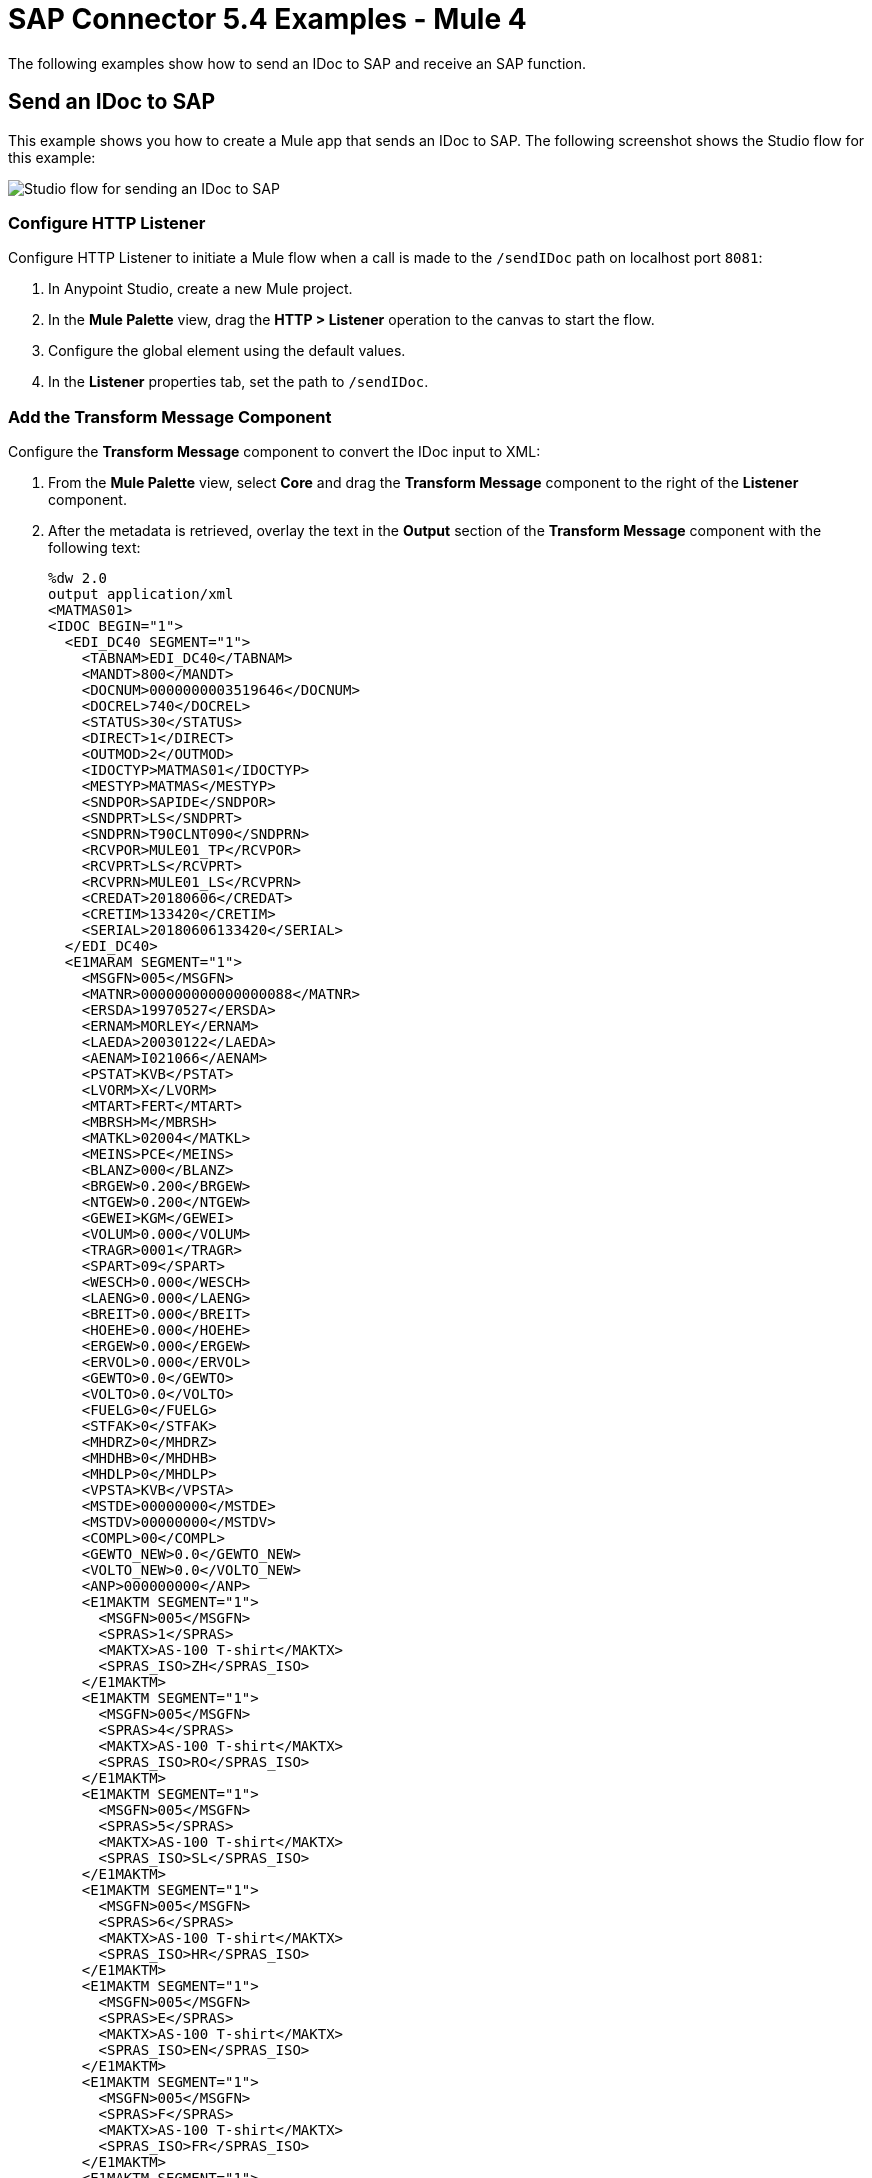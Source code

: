 = SAP Connector 5.4 Examples - Mule 4
:page-aliases: connectors::sap/sap-connector-examples.adoc

The following examples show how to send an IDoc to SAP and receive an SAP function.

== Send an IDoc to SAP

This example shows you how to create a Mule app that sends an IDoc to SAP. The following screenshot shows the Studio flow for this example:

image::sap-connector-example-send-idoc.png[Studio flow for sending an IDoc to SAP]

=== Configure HTTP Listener

Configure HTTP Listener to initiate a Mule flow when a call is made to the `/sendIDoc` path on localhost port `8081`:

. In Anypoint Studio, create a new Mule project.
. In the *Mule Palette* view, drag the *HTTP > Listener* operation to the canvas to start the flow.
. Configure the global element using the default values.
. In the *Listener* properties tab, set the path to `/sendIDoc`.

=== Add the Transform Message Component

Configure the *Transform Message* component to convert the IDoc input to XML:

. From the *Mule Palette* view, select *Core* and drag the *Transform Message* component to the right of the *Listener* component.
. After the metadata is retrieved, overlay the text in the *Output* section of the *Transform Message* component with the following text:
+
[source,dataweave,linenums]
----
%dw 2.0
output application/xml
<MATMAS01>
<IDOC BEGIN="1">
  <EDI_DC40 SEGMENT="1">
    <TABNAM>EDI_DC40</TABNAM>
    <MANDT>800</MANDT>
    <DOCNUM>0000000003519646</DOCNUM>
    <DOCREL>740</DOCREL>
    <STATUS>30</STATUS>
    <DIRECT>1</DIRECT>
    <OUTMOD>2</OUTMOD>
    <IDOCTYP>MATMAS01</IDOCTYP>
    <MESTYP>MATMAS</MESTYP>
    <SNDPOR>SAPIDE</SNDPOR>
    <SNDPRT>LS</SNDPRT>
    <SNDPRN>T90CLNT090</SNDPRN>
    <RCVPOR>MULE01_TP</RCVPOR>
    <RCVPRT>LS</RCVPRT>
    <RCVPRN>MULE01_LS</RCVPRN>
    <CREDAT>20180606</CREDAT>
    <CRETIM>133420</CRETIM>
    <SERIAL>20180606133420</SERIAL>
  </EDI_DC40>
  <E1MARAM SEGMENT="1">
    <MSGFN>005</MSGFN>
    <MATNR>000000000000000088</MATNR>
    <ERSDA>19970527</ERSDA>
    <ERNAM>MORLEY</ERNAM>
    <LAEDA>20030122</LAEDA>
    <AENAM>I021066</AENAM>
    <PSTAT>KVB</PSTAT>
    <LVORM>X</LVORM>
    <MTART>FERT</MTART>
    <MBRSH>M</MBRSH>
    <MATKL>02004</MATKL>
    <MEINS>PCE</MEINS>
    <BLANZ>000</BLANZ>
    <BRGEW>0.200</BRGEW>
    <NTGEW>0.200</NTGEW>
    <GEWEI>KGM</GEWEI>
    <VOLUM>0.000</VOLUM>
    <TRAGR>0001</TRAGR>
    <SPART>09</SPART>
    <WESCH>0.000</WESCH>
    <LAENG>0.000</LAENG>
    <BREIT>0.000</BREIT>
    <HOEHE>0.000</HOEHE>
    <ERGEW>0.000</ERGEW>
    <ERVOL>0.000</ERVOL>
    <GEWTO>0.0</GEWTO>
    <VOLTO>0.0</VOLTO>
    <FUELG>0</FUELG>
    <STFAK>0</STFAK>
    <MHDRZ>0</MHDRZ>
    <MHDHB>0</MHDHB>
    <MHDLP>0</MHDLP>
    <VPSTA>KVB</VPSTA>
    <MSTDE>00000000</MSTDE>
    <MSTDV>00000000</MSTDV>
    <COMPL>00</COMPL>
    <GEWTO_NEW>0.0</GEWTO_NEW>
    <VOLTO_NEW>0.0</VOLTO_NEW>
    <ANP>000000000</ANP>
    <E1MAKTM SEGMENT="1">
      <MSGFN>005</MSGFN>
      <SPRAS>1</SPRAS>
      <MAKTX>AS-100 T-shirt</MAKTX>
      <SPRAS_ISO>ZH</SPRAS_ISO>
    </E1MAKTM>
    <E1MAKTM SEGMENT="1">
      <MSGFN>005</MSGFN>
      <SPRAS>4</SPRAS>
      <MAKTX>AS-100 T-shirt</MAKTX>
      <SPRAS_ISO>RO</SPRAS_ISO>
    </E1MAKTM>
    <E1MAKTM SEGMENT="1">
      <MSGFN>005</MSGFN>
      <SPRAS>5</SPRAS>
      <MAKTX>AS-100 T-shirt</MAKTX>
      <SPRAS_ISO>SL</SPRAS_ISO>
    </E1MAKTM>
    <E1MAKTM SEGMENT="1">
      <MSGFN>005</MSGFN>
      <SPRAS>6</SPRAS>
      <MAKTX>AS-100 T-shirt</MAKTX>
      <SPRAS_ISO>HR</SPRAS_ISO>
    </E1MAKTM>
    <E1MAKTM SEGMENT="1">
      <MSGFN>005</MSGFN>
      <SPRAS>E</SPRAS>
      <MAKTX>AS-100 T-shirt</MAKTX>
      <SPRAS_ISO>EN</SPRAS_ISO>
    </E1MAKTM>
    <E1MAKTM SEGMENT="1">
      <MSGFN>005</MSGFN>
      <SPRAS>F</SPRAS>
      <MAKTX>AS-100 T-shirt</MAKTX>
      <SPRAS_ISO>FR</SPRAS_ISO>
    </E1MAKTM>
    <E1MAKTM SEGMENT="1">
      <MSGFN>005</MSGFN>
      <SPRAS>G</SPRAS>
      <MAKTX>AS-100 T-shirt</MAKTX>
      <SPRAS_ISO>EL</SPRAS_ISO>
    </E1MAKTM>
    <E1MAKTM SEGMENT="1">
      <MSGFN>005</MSGFN>
      <SPRAS>J</SPRAS>
      <MAKTX>AS-100 T ???</MAKTX>
      <SPRAS_ISO>JA</SPRAS_ISO>
    </E1MAKTM>
    <E1MAKTM SEGMENT="1">
      <MSGFN>005</MSGFN>
      <SPRAS>W</SPRAS>
      <MAKTX>AS-100 T-shirt</MAKTX>
      <SPRAS_ISO>BG</SPRAS_ISO>
    </E1MAKTM>
    <E1MAKTM SEGMENT="1">
      <MSGFN>005</MSGFN>
      <SPRAS>d</SPRAS>
      <MAKTX>AS-100 T-shirt</MAKTX>
      <SPRAS_ISO>SH</SPRAS_ISO>
    </E1MAKTM>
    <E1MARCM SEGMENT="1">
      <MSGFN>005</MSGFN>
      <WERKS>1000</WERKS>
      <PSTAT>V</PSTAT>
      <LVORM>X</LVORM>
      <PLIFZ>0</PLIFZ>
      <WEBAZ>0</WEBAZ>
      <PERKZ>M</PERKZ>
      <AUSSS>0.00</AUSSS>
      <MINBE>0.000</MINBE>
      <EISBE>0.000</EISBE>
      <BSTMI>0.000</BSTMI>
      <BSTMA>0.000</BSTMA>
      <BSTFE>0.000</BSTFE>
      <BSTRF>0.000</BSTRF>
      <MABST>0.000</MABST>
      <LOSFX>0</LOSFX>
      <AUSDT>00000000</AUSDT>
      <BEARZ>0.00</BEARZ>
      <RUEZT>0.00</RUEZT>
      <TRANZ>0.00</TRANZ>
      <BASMG>0.000</BASMG>
      <DZEIT>0</DZEIT>
      <MAXLZ>0</MAXLZ>
      <UEETO>0.0</UEETO>
      <UNETO>0.0</UNETO>
      <WZEIT>0</WZEIT>
      <VZUSL>0.00</VZUSL>
      <UMLMC>0.000</UMLMC>
      <LGRAD>0.0</LGRAD>
      <OBJID>00000000</OBJID>
      <MTVFP>01</MTVFP>
      <VRVEZ>0.00</VRVEZ>
      <VBAMG>0.000</VBAMG>
      <VBEAZ>0.00</VBEAZ>
      <TRAME>0.000</TRAME>
      <FXHOR>000</FXHOR>
      <VINT1>000</VINT1>
      <VINT2>000</VINT2>
      <LOSGR>0.000</LOSGR>
      <KAUSF>0.00</KAUSF>
      <TAKZT>0</TAKZT>
      <VRBDT>00000000</VRBDT>
      <VRBFK>0.00</VRBFK>
      <PREND>00000000</PREND>
      <PRENG>00000000</PRENG>
      <PRFRQ>0</PRFRQ>
      <SHZET>00</SHZET>
      <MMSTD>00000000</MMSTD>
      <DPLHO>0</DPLHO>
      <MINLS>0.000</MINLS>
      <MAXLS>0.000</MAXLS>
      <FIXLS>0.000</FIXLS>
      <LTINC>0.000</LTINC>
      <COMPL>00</COMPL>
      <EISLO>0.000</EISLO>
    </E1MARCM>
    <E1MARCM SEGMENT="1">
      <MSGFN>005</MSGFN>
      <WERKS>2300</WERKS>
      <PSTAT>VB</PSTAT>
      <LVORM>X</LVORM>
      <PLIFZ>0</PLIFZ>
      <WEBAZ>0</WEBAZ>
      <PERKZ>M</PERKZ>
      <AUSSS>0.00</AUSSS>
      <MINBE>0.000</MINBE>
      <EISBE>0.000</EISBE>
      <BSTMI>0.000</BSTMI>
      <BSTMA>0.000</BSTMA>
      <BSTFE>0.000</BSTFE>
      <BSTRF>0.000</BSTRF>
      <MABST>0.000</MABST>
      <LOSFX>0</LOSFX>
      <AUSDT>00000000</AUSDT>
      <BEARZ>0.00</BEARZ>
      <RUEZT>0.00</RUEZT>
      <TRANZ>0.00</TRANZ>
      <BASMG>0.000</BASMG>
      <DZEIT>0</DZEIT>
      <MAXLZ>0</MAXLZ>
      <UEETO>0.0</UEETO>
      <UNETO>0.0</UNETO>
      <WZEIT>0</WZEIT>
      <VZUSL>0.00</VZUSL>
      <UMLMC>0.000</UMLMC>
      <LADGR>0001</LADGR>
      <LGRAD>0.0</LGRAD>
      <OBJID>00000000</OBJID>
      <MTVFP>01</MTVFP>
      <VRVEZ>0.00</VRVEZ>
      <VBAMG>0.000</VBAMG>
      <VBEAZ>0.00</VBEAZ>
      <TRAME>0.000</TRAME>
      <FXHOR>000</FXHOR>
      <VINT1>000</VINT1>
      <VINT2>000</VINT2>
      <LOSGR>0.000</LOSGR>
      <KAUSF>0.00</KAUSF>
      <TAKZT>0</TAKZT>
      <VRBDT>00000000</VRBDT>
      <VRBFK>0.00</VRBFK>
      <PRENO>00000000</PRENO>
      <PREND>00000000</PREND>
      <PRENG>00000000</PRENG>
      <PRFRQ>0</PRFRQ>
      <SHZET>00</SHZET>
      <MMSTD>00000000</MMSTD>
      <DPLHO>0</DPLHO>
      <MINLS>0.000</MINLS>
      <MAXLS>0.000</MAXLS>
      <FIXLS>0.000</FIXLS>
      <LTINC>0.000</LTINC>
      <COMPL>00</COMPL>
      <EISLO>0.000</EISLO>
    </E1MARCM>
    <E1MARMM SEGMENT="1">
      <MSGFN>005</MSGFN>
      <MEINH>PCE</MEINH>
      <UMREZ>1</UMREZ>
      <UMREN>1</UMREN>
      <LAENG>0.000</LAENG>
      <BREIT>0.000</BREIT>
      <HOEHE>0.000</HOEHE>
      <VOLUM>0.000</VOLUM>
      <BRGEW>0.200</BRGEW>
      <GEWEI>KGM</GEWEI>
      <NEST_FTR>0</NEST_FTR>
      <MAX_STACK>0</MAX_STACK>
      <CAPAUSE>0.000</CAPAUSE>
    </E1MARMM>
    <E1MBEWM SEGMENT="1">
      <MSGFN>005</MSGFN>
      <BWKEY>2300</BWKEY>
      <LVORM>X</LVORM>
      <VPRSV>S</VPRSV>
      <VERPR>0</VERPR>
      <STPRS>0.3</STPRS>
      <PEINH>1</PEINH>
      <BKLAS>7920</BKLAS>
      <VMVPR>S</VMVPR>
      <VMVER>0</VMVER>
      <VMSTP>0.3</VMSTP>
      <VMPEI>1</VMPEI>
      <VMBKL>7920</VMBKL>
      <VJVPR>S</VJVPR>
      <VJVER>0</VJVER>
      <VJSTP>0.3</VJSTP>
      <LFGJA>1998</LFGJA>
      <LFMON>09</LFMON>
      <ZKPRS>0</ZKPRS>
      <ZKDAT>00000000</ZKDAT>
      <BWPRS>0</BWPRS>
      <BWPRH>0</BWPRH>
      <VJBWS>0</VJBWS>
      <VJBWH>0</VJBWH>
      <VVJLB>0.000</VVJLB>
      <VVMLB>0.000</VVMLB>
      <VVSAL>0</VVSAL>
      <ZPLPR>0</ZPLPR>
      <ZPLP1>0</ZPLP1>
      <ZPLP2>0</ZPLP2>
      <ZPLP3>0</ZPLP3>
      <ZPLD1>00000000</ZPLD1>
      <ZPLD2>00000000</ZPLD2>
      <ZPLD3>00000000</ZPLD3>
      <BWPH1>0</BWPH1>
      <BWPS1>0</BWPS1>
      <ABWKZ>00</ABWKZ>
      <PSTAT>B</PSTAT>
      <KALN1>000100014878</KALN1>
      <KALNR>000100014879</KALNR>
      <VERS1>00</VERS1>
      <VERS2>00</VERS2>
      <VERS3>00</VERS3>
      <PPRDZ>000</PPRDZ>
      <PPRDL>000</PPRDL>
      <PPRDV>000</PPRDV>
      <PDATZ>0000</PDATZ>
      <PDATL>0000</PDATL>
      <PDATV>0000</PDATV>
      <VPLPR>0</VPLPR>
      <VJBKL>7920</VJBKL>
      <VJPEI>1</VJPEI>
      <HKMAT>X</HKMAT>
      <BWPEI>0</BWPEI>
    </E1MBEWM>
    <E1MLANM SEGMENT="1">
      <MSGFN>005</MSGFN>
      <ALAND>ES</ALAND>
      <TATY1>MWST</TATY1>
      <TAXM1>0</TAXM1>
    </E1MLANM>
  </E1MARAM>
</IDOC>
</MATMAS01>
',"application/xml")
----

=== Add the Send IDoc Operation

The *Send IDoc* operation sends an IDoc to SAP over a remote function call (RFC):

. From the *Mule Palette* view, select *SAP* and drag the *Send IDoc* operation next to the *Transform Message* component.
. Create a global element named `SAP_Outbound` and specify the connection information.
. Click *Test Connection* to confirm that Mule runtime engine can connect with the SAP instance.
* If the connection is successful, save the configuration.
+
* Otherwise, review and correct any invalid parameters, and test again.
+
. Configure the *Send IDoc* properties with the following values:
+
[%header,cols="40s,60a"]
|===
|Parameter |Value
|IDoc Name |`MATMAS01`
|Content |`#[payload]`
|===

=== Add the Logger Component

The *Logger* component displays the connector payload in the Studio console.

. From the *Mule Palette* view, select *Core* and drag *Logger* next to the *Send IDoc* operation.
. Click *File* > *Save* to save the app.

=== Run the App

To run the Mule app:

. Click *Run* > *Run as* > *Mule Application*.
+
. From a web browser, test the application by entering an employee's internal ID, first name, and last name as query parameters for the following URL:
+
`+http://localhost:8081/sendIDoc+`
+
Mule sends the IDoc to SAP.

=== XML for Sending an IDoc to SAP

Paste this code into a new Mule app in Studio to quickly load the flow for the sending an IDoc example. Change the values to reflect your environment.

[source,xml,linenums]
----
<?xml version="1.0" encoding="UTF-8"?>
<mule xmlns:ee="http://www.mulesoft.org/schema/mule/ee/core" xmlns:sap="http://www.mulesoft.org/schema/mule/sap"
	xmlns:http="http://www.mulesoft.org/schema/mule/http"
	xmlns="http://www.mulesoft.org/schema/mule/core" xmlns:doc="http://www.mulesoft.org/schema/mule/documentation" xmlns:xsi="http://www.w3.org/2001/XMLSchema-instance" xsi:schemaLocation="http://www.mulesoft.org/schema/mule/core http://www.mulesoft.org/schema/mule/core/current/mule.xsd
http://www.mulesoft.org/schema/mule/http http://www.mulesoft.org/schema/mule/http/current/mule-http.xsd
http://www.mulesoft.org/schema/mule/sap http://www.mulesoft.org/schema/mule/sap/current/mule-sap.xsd
http://www.mulesoft.org/schema/mule/ee/core http://www.mulesoft.org/schema/mule/ee/core/current/mule-ee.xsd">
  <http:listener-config name="HTTP_Listener_config" doc:name="HTTP Listener config" doc:id="58cb7168-7f00-4b96-977a-31dcc54992dd" >
    <http:listener-connection host="0.0.0.0" port="8081" />
    </http:listener-config>
    <sap:sap-config name="SAP_Outbound" doc:name="SAP Config" doc:id="367ae57d-001b-4d8f-b50f-f6d1d17410a7" >
      <sap:simple-connection-provider-connection username="User1" password="myPassword" systemNumber="00" client="800" applicationServerHost="saptext.net" />
      </sap:sap-config>
      <flow name="sap_send_idocFlow" doc:id="1ee42fb2-8d7d-482d-8f31-095cef12ff08" >
        <http:listener doc:name="Listener" doc:id="a1f287ba-4138-4183-903b-90d34abde5c6" config-ref="HTTP_Listener_config" path="/"/>
        <ee:transform doc:name="Transform Message" doc:id="ae593540-a467-463f-9aae-fbfb781da0cd" >
          <ee:message >
            <ee:set-payload >
              <![CDATA[%dw 2.0
output application/xml
---
read('<MATMAS01>
              <IDOC BEGIN="1">
                <EDI_DC40 SEGMENT="1">
                  <TABNAM>EDI_DC40</TABNAM>
                  <MANDT>800</MANDT>
                  <DOCNUM>0000000003519646</DOCNUM>
                  <DOCREL>740</DOCREL>
                  <STATUS>30</STATUS>
                  <DIRECT>1</DIRECT>
                  <OUTMOD>2</OUTMOD>
                  <IDOCTYP>MATMAS01</IDOCTYP>
                  <MESTYP>MATMAS</MESTYP>
                  <SNDPOR>SAPIDE</SNDPOR>
                  <SNDPRT>LS</SNDPRT>
                  <SNDPRN>T90CLNT090</SNDPRN>
                  <RCVPOR>MULE01_TP</RCVPOR>
                  <RCVPRT>LS</RCVPRT>
                  <RCVPRN>MULE01_LS</RCVPRN>
                  <CREDAT>20180606</CREDAT>
                  <CRETIM>133420</CRETIM>
                  <SERIAL>20180606133420</SERIAL>
                </EDI_DC40>
              </IDOC>
              </MATMAS01>
',"application/xml") ]]>
              </ee:set-payload>
              </ee:message>
              </ee:transform>
              <sap:send doc:name="Send IDoc" doc:id="9d6b0825-7cfb-4c3b-bc6a-b9eae917af9b" config-ref="SAP_Outbound" key="MATMAS01"/>
              <logger level="INFO" doc:name="Logger" doc:id="8fd50dd8-8db4-4271-863b-ef7a463dcaea" />
            </flow>
            </mule>
----

== Receive an Incoming IDoc Request

This example shows you how to create a Mule app that waits for incoming IDoc requests from an external SAP system. In this example, the app acts like an RFC server and registers itself as an SAP gateway. When the app receives an IDoc request, it uses a remote function (RFC) call to ask SAP to create the IDoc. Then it logs the IDoc contents to the Studio console.

The following screenshots show the Studio flows for this example:

image::sap-connector-example-receive-idoc-flow.png[Studio flow for retrieving an IDoc]

=== Configure the First Flow

The first flow uses a BAPI function to send IDoc requests to an external SAP system. To configure this flow:

. In Anypoint Studio, create a new Mule project.
. From the *Mule Palette* view, select *HTTP* and drag the *Listener* operation to the canvas to start a new flow.
. Configure the global element using the default values.
. In the *Listener* properties tab, set the path to `/trigger`.
+
. Drag a *Transform Message* component next to *Listener*.
+
The content of this message is the payload of the BAPI function that receives the IDoc requests.
+
. In the *Output* section of the *Transform Message* component, overlay the brackets with this text:
+
[source,dataweave,linenums]
----
%dw 2.0
output application/xml
---
{
	ZMMFM_TRIGGER_IDOC_MATMAS: {
		"import": {
	IV_MTYP: "MATMAS"
,
IV_OBJ: "23"
,
IV_SYS: "MULE11_LS"
}
,
export: {
	EV_RET: "0"
},export: {
	EV_OBJ: "0000000003526552"
},export: null,changing: null,
tables: {
	T_MSG: null
},
	}
}
----
+
. From the *Mule Palette* view, select *SAP* and Drag the *Synchronous Remote Function Call* operation to the right of the *Transform Message* component.
. Create a global element named `SAP_Config` and specify the connection information.
. Click *Test Connection* to confirm that Mule runtime engine can connect with the SAP instance.

=== Configure the Second Flow

The second flow logs the contents of each new IDoc request to the Studio console. To configure this flow:

. From the *Mule Palette* view, select *SAP* and drag the *Document listener* source to the canvas.
. Create a new global element for the source and specify the required information.
+
Configure the *Document listener* properties with the following values:
+
[%header,cols="40s,60a"]
|===
|Parameter |Value
|Gateway host | Host running the gateway server
|Gateway service |`3200`
|Program id | `MULE01_PID`
|Connection count | `1`
|Idoc type filter regex  | `MATMAS01`
|===
. In the *Mule Palette* view, select *Core* and drag a *Logger* component next to *Document listener* on the canvas.
. Click *File* > *Save* to save the app.

=== Run the App

To run the Mule app:

. Click *Run* > *Run as* > *Mule Application*.
+
. From a web browser, test the application by entering the following URL:
+
`+http://localhost:8081/trigger+`

=== XML for Receiving an IDoc Request

Paste this code into a new Mule app in Studio to quickly load the flow for the receiving an IDoc request example. Change the values to reflect your environment.

[source,dataweave,linenums]
----
%dw 2.0
output application/xml
---
<?xml version="1.0" encoding="UTF-8"?>
            <mule xmlns:ee="http://www.mulesoft.org/schema/mule/ee/core" xmlns:http="http://www.mulesoft.org/schema/mule/http"
	xmlns:sap="http://www.mulesoft.org/schema/mule/sap"
	xmlns="http://www.mulesoft.org/schema/mule/core" xmlns:doc="http://www.mulesoft.org/schema/mule/documentation" xmlns:xsi="http://www.w3.org/2001/XMLSchema-instance" xsi:schemaLocation="http://www.mulesoft.org/schema/mule/core http://www.mulesoft.org/schema/mule/core/current/mule.xsd
http://www.mulesoft.org/schema/mule/sap http://www.mulesoft.org/schema/mule/sap/current/mule-sap.xsd
http://www.mulesoft.org/schema/mule/http http://www.mulesoft.org/schema/mule/http/current/mule-http.xsd
http://www.mulesoft.org/schema/mule/ee/core http://www.mulesoft.org/schema/mule/ee/core/current/mule-ee.xsd">
              <http:listener-config name="HTTP_Listener_config" doc:name="HTTP Listener config" doc:id="75b36b20-040b-401f-a65c-f0a966b51190" >
                <http:listener-connection host="0.0.0.0" port="8081" />
                </http:listener-config>
                <sap:sap-config name="SAP_Config" doc:name="SAP Config" doc:id="1f7e7c6e-4bb5-4270-870f-442cda3e3eb8" >
                  <sap:simple-connection-provider-connection username="User1" password="myPassword" systemNumber="00" client="800" applicationServerHost="sap.test.net" />
                  </sap:sap-config>
                  <flow name="sap-receive-idocFlow1" doc:id="bea8cd17-64d9-4f32-8229-d7eb909e8ee1">
                    <http:listener doc:name="Listener" doc:id="448acc4a-0078-485b-bc10-f70d05abf721" config-ref="HTTP_Listener_config" path="/trigger" />
                    <ee:transform doc:name="Transform Message" doc:id="44124bf5-7caf-4050-a3a6-06cfbd37da48">
                      <ee:message>
                        <ee:set-payload>
                          <![CDATA[%dw 2.0
output application/xml
---
{
	ZMMFM_TRIGGER_IDOC_MATMAS: {
		"import": {
	IV_MTYP: "MATMAS"
,
IV_OBJ: "23"
,
IV_SYS: "MULE11_LS"
}
,
export: {
	EV_RET: "0"
},export: {
	EV_OBJ: "0000000003526552"
},export: null,changing: null,
tables: {
	T_MSG: null
},
	}
}]]>
                          </ee:set-payload>
                          </ee:message>
                          </ee:transform>
                          <sap:sync-rfc doc:name="Synchronous Remote Function Call" doc:id="e420d5e1-c436-471e-aa48-59a7d2cee1b9" key="ZCAFM_TRIGGER_IDOC_BY_MSG_TYPE" config-ref="SAP_Config" />
                        </flow>
                        <flow name="sap-receive-idocFlow2" doc:id="4b070ed0-19ac-4899-82ce-275226b08426" >
                          <sap:document-listener doc:name="Document listener" doc:id="a0d3bf88-1bf1-4210-9cf1-5403f30b2d80" gatewayHost="xxx.com" gatewayService="3200" programID="MULE11_IDOC_PID"  config-ref="SAP_Config"/>
                          <logger level="INFO" doc:name="Logger" doc:id="db7ff63b-31b7-48ab-b0ad-73082f4b66c7" message="#[payload]"/>
                        </flow>
                        </mule>
----

Example response on the Studio console:

[source,dataweave,linenums]
----

<MATMAS01>
                        <IDOC BEGIN="1">
                          <EDI_DC40 SEGMENT="1">
                            <TABNAM>EDI_DC40</TABNAM>
                            <MANDT>800</MANDT>
                            <DOCNUM>0000000003572826</DOCNUM>
                            <DOCREL>740</DOCREL>
                            <STATUS>30</STATUS>
                            <DIRECT>1</DIRECT>
                            <OUTMOD>2</OUTMOD>
                            <IDOCTYP>MATMAS01</IDOCTYP>
                            <MESTYP>MATMAS</MESTYP>
                            <SNDPOR>SAPIDE</SNDPOR>
                            <SNDPRT>LS</SNDPRT>
                            <SNDPRN>T90CLNT090</SNDPRN>
                            <RCVPOR>MULE11_TP</RCVPOR>
                            <RCVPRT>LS</RCVPRT>
                            <RCVPRN>MULE11_LS</RCVPRN>
                            <CREDAT>20191004</CREDAT>
                            <CRETIM>050305</CRETIM>
                            <SERIAL>20191004050305</SERIAL>
                            </EDI_DC40>
 		...
----

== Receive an SAP Function

This example shows you how to create a Mule app that receives an SAP function. This example displays a result when a function is triggered from either another Mule flow or from the SAP GUI. The following screenshot shows the Studio flow for this example:

image::sap-connector-example-establish-connection.png[Studio flow for establishing an SAP connection]

To create the flow:

. From the Mule Palette view, select *SAP* and drag the *Function listener* source to the canvas.
. Create a global element named `SAP_Inbound` and specify the connection information.
. Configure the required fields in the properties tab.
. From the *Mule Palette* view, select *Core* and drag the *Transform Message* component to the right of *Function listener*.
. Specify the details based on the metadata. For example:
+
image::sap-function-return-response.png[Sample metadata for the SAP_Inbound global element]
. Click *File > Save* to save the app.
. Click *Run* > *Run as* > *Mule Application*.

=== XML for Receiving an SAP Function

Paste this code into a new Mule app in Studio to quickly load the flow for the receiving a function example. Change the values to reflect your environment.

[source,dataweave,linenums]
----
%dw 2.0
output application/xml
---

<?xml version="1.0" encoding="UTF-8"?>
                            <mule xmlns:ee="http://www.mulesoft.org/schema/mule/ee/core" xmlns:sap="http://www.mulesoft.org/schema/mule/sap"
	xmlns="http://www.mulesoft.org/schema/mule/core"
	xmlns:doc="http://www.mulesoft.org/schema/mule/documentation" xmlns:xsi="http://www.w3.org/2001/XMLSchema-instance" xsi:schemaLocation="http://www.mulesoft.org/schema/mule/core http://www.mulesoft.org/schema/mule/core/current/mule.xsd
http://www.mulesoft.org/schema/mule/sap http://www.mulesoft.org/schema/mule/sap/current/mule-sap.xsd
http://www.mulesoft.org/schema/mule/ee/core http://www.mulesoft.org/schema/mule/ee/core/current/mule-ee.xsd">
                              <sap:sap-config name="SAP_Inbound" doc:name="SAP Config" doc:id="9eb4758e-4eb4-4291-9604-84586dda5cd3" >
                                <sap:simple-connection-provider-connection username="User1" password="Password" systemNumber="00" client="800" applicationServerHost="sapdev.muletest.net" />
                                </sap:sap-config>
                                <flow name="receive-a-functionFlow" doc:id="5104aaba-944d-4b8b-ba35-fc210e1f2c4e" >
                                  <sap:function-listener doc:name="Function listener" doc:id="58ee92ea-967f-4a9c-a14d-164032b1b8ee" config-ref="SAP_Inbound" gatewayHost="gateway.host.com" gatewayService="3200" programID="MULE01_API_PID"/>
                                  <ee:transform doc:name="Transform Message" doc:id="59b4c48f-40ca-4587-80e3-f06d895e1c5b" >
                                    <ee:message >
                                      <ee:set-payload >
                                        <![CDATA[%dw 2.0
output application/java
---
{
}]]>
                                        </ee:set-payload>
                                        </ee:message>
                                        </ee:transform>
                                      </flow>
                                      </mule>
----

== See Also

* xref:connectors::introduction/introduction-to-anypoint-connectors.adoc[Introduction to Anypoint Connectors]
* https://help.mulesoft.com[MuleSoft Help Center]
